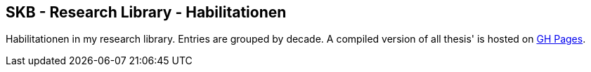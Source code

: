 //
// ============LICENSE_START=======================================================
//  Copyright (C) 2018 Sven van der Meer. All rights reserved.
// ================================================================================
// This file is licensed under the CREATIVE COMMONS ATTRIBUTION 4.0 INTERNATIONAL LICENSE
// Full license text at https://creativecommons.org/licenses/by/4.0/legalcode
// 
// SPDX-License-Identifier: CC-BY-4.0
// ============LICENSE_END=========================================================
//
// @author Sven van der Meer (vdmeer.sven@mykolab.com)
//

== SKB - Research Library - Habilitationen

Habilitationen in my research library.
Entries are grouped by decade.
A compiled version of all thesis' is hosted on link:https://vdmeer.github.io/skb/library/thesis.html[GH Pages].

